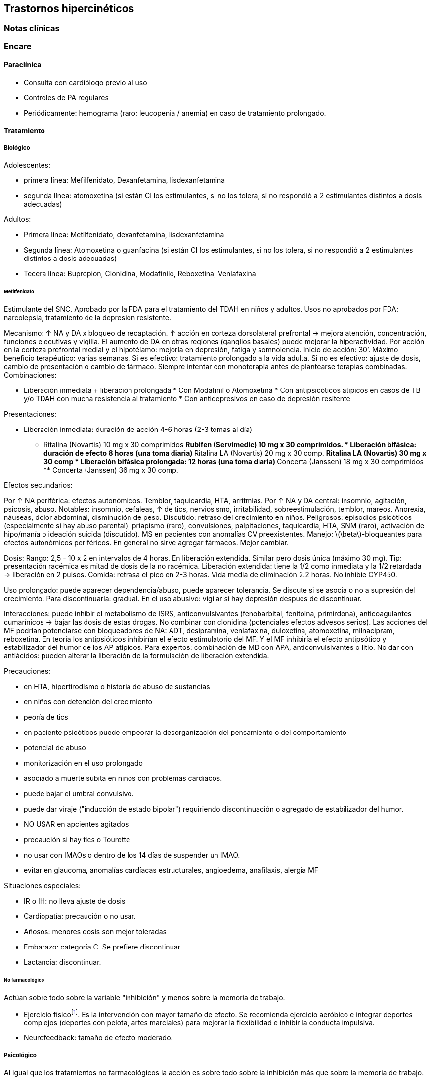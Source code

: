 == Trastornos hipercinéticos

=== Notas clínicas

=== Encare

==== Paraclínica

* Consulta con cardiólogo previo al uso
* Controles de PA regulares
* Periódicamente: hemograma (raro: leucopenia / anemia) en caso de
tratamiento prolongado.

==== Tratamiento

===== Biológico

Adolescentes:

* primera línea: Mefilfenidato, Dexanfetamina, lisdexanfetamina
* segunda línea: atomoxetina (si están CI los estimulantes, si no los
tolera, si no respondió a 2 estimulantes distintos a dosis adecuadas)

Adultos:

* Primera línea: Metilfenidato, dexanfetamina, lisdexanfetamina
* Segunda línea: Atomoxetina o guanfacina (si están CI los estimulantes,
si no los tolera, si no respondió a 2 estimulantes distintos a dosis
adecuadas)
* Tecera línea: Bupropion, Clonidina, Modafinilo, Reboxetina,
Venlafaxina

====== Metilfenidato

Estimulante del SNC. Aprobado por la FDA para el tratamiento del TDAH en
niños y adultos. Usos no aprobados por FDA: narcolepsia, tratamiento de
la depresión resistente.

Mecanismo: ↑ NA y DA x bloqueo de recaptación. ↑ acción en corteza
dorsolateral prefrontal → mejora atención, concentración, funciones
ejecutivas y vigilia. El aumento de DA en otras regiones (ganglios
basales) puede mejorar la hiperactividad. Por acción en la corteza
prefrontal medial y el hipotélamo: mejoría en depresión, fatiga y
somnolencia. Inicio de acción: 30’. Máximo beneficio terapéutico: varias
semanas. Si es efectivo: tratamiento prolongado a la vida adulta. Si no
es efectivo: ajuste de dosis, cambio de presentación o cambio de
fármaco. Siempre intentar con monoterapia antes de plantearse terapias
combinadas. Combinaciones:

* Liberación inmediata + liberación prolongada * Con Modafinil o
Atomoxetina * Con antipsicóticos atípicos en casos de TB y/o TDAH con
mucha resistencia al tratamiento * Con antidepresivos en caso de
depresión resitente

Presentaciones:

* Liberación inmediata: duración de acción 4-6 horas (2-3 tomas al día)
** Ritalina (Novartis) 10 mg x 30 comprimidos ** Rubifen (Servimedic) 10
mg x 30 comprimidos. * Liberación bifásica: duración de efecto 8 horas
(una toma diaria) ** Ritalina LA (Novartis) 20 mg x 30 comp. ** Ritalina
LA (Novartis) 30 mg x 30 comp * Liberación bifásica prolongada: 12 horas
(una toma diaria) ** Concerta (Janssen) 18 mg x 30 comprimidos **
Concerta (Janssen) 36 mg x 30 comp.

Efectos secundarios:

Por ↑ NA periférica: efectos autonómicos. Temblor, taquicardia, HTA,
arritmias. Por ↑ NA y DA central: insomnio, agitación, psicosis, abuso.
Notables: insomnio, cefaleas, ↑ de tics, nerviosismo, irritabilidad,
sobreestimulación, temblor, mareos. Anorexia, náuseas, dolor abdominal,
disminución de peso. Discutido: retraso del crecimiento en niños.
Peligrosos: episodios psicóticos (especialmente si hay abuso parental),
priapismo (raro), convulsiones, palpitaciones, taquicardia, HTA, SNM
(raro), activación de hipo/manía o ideación suicida (discutido). MS en
pacientes con anomalías CV preexistentes. Manejo:
latexmath:[$\beta$]-bloqueantes para efectos autonómicos periféricos. En
general no sirve agregar fármacos. Mejor cambiar.

Dosis: Rango: 2,5 - 10 x 2 en intervalos de 4 horas. En liberación
extendida. Similar pero dosis única (máximo 30 mg). Tip: presentación
racémica es mitad de dosis de la no racémica. Liberación extendida:
tiene la 1/2 como inmediata y la 1/2 retardada → liberación en 2 pulsos.
Comida: retrasa el pico en 2-3 horas. Vida media de eliminación 2.2
horas. No inhibie CYP450.

Uso prolongado: puede aparecer dependencia/abuso, puede aparecer
tolerancia. Se discute si se asocia o no a supresión del crecimiento.
Para discontinuarla: gradual. En el uso abusivo: vigilar si hay
depresión después de discontinuar.

Interacciones: puede inhibir el metabolismo de ISRS, anticonvulsivantes
(fenobarbital, fenitoina, primirdona), anticoagulantes cumarínicos →
bajar las dosis de estas drogas. No combinar con clonidina (potenciales
efectos advesos serios). Las acciones del MF podrían potenciarse con
bloqueadores de NA: ADT, desipramina, venlafaxina, duloxetina,
atomoxetina, milnacipram, reboxetina. En teoría los antipsióticos
inhibirían el efecto estimulatorio del MF. Y el MF inhibiría el efecto
antipsótico y estabilizador del humor de los AP atípicos. Para expertos:
combinación de MD con APA, anticonvulsivantes o litio. No dar con
antiácidos: pueden alterar la liberación de la formulación de liberación
extendida.

Precauciones:

* en HTA, hipertirodismo o historia de abuso de sustancias
* en niños con detención del crecimiento
* peoría de tics
* en paciente psicóticos puede empeorar la desorganización del
pensamiento o del comportamiento
* potencial de abuso
* monitorización en el uso prolongado
* asociado a muerte súbita en niños con problemas cardíacos.
* puede bajar el umbral convulsivo.
* puede dar viraje ("inducción de estado bipolar") requiriendo
discontinuación o agregado de estabilizador del humor.
* NO USAR en apcientes agitados
* precaución si hay tics o Tourette
* no usar con IMAOs o dentro de los 14 días de suspender un IMAO.
* evitar en glaucoma, anomalías cardíacas estructurales, angioedema,
anafilaxis, alergia MF

Situaciones especiales:

* IR o IH: no lleva ajuste de dosis
* Cardiopatía: precaución o no usar.
* Añosos: menores dosis son mejor toleradas
* Embarazo: categoría C. Se prefiere discontinuar.
* Lactancia: discontinuar.

====== No farmacológico

Actúan sobre todo sobre la variable "inhibición" y menos sobre la
memoria de trabajo.

- Ejercicio físicofootnote:[Lambez, B., Harwood-Gross, A., Golumbic, E.
Z., & Rassovsky, Y. (2020). Non-pharmacological interventions for
cognitive difficulties in ADHD: A systematic review and meta-analysis.
Journal of psychiatric research, 120, 40-55.]. Es la intervención con
mayor tamaño de efecto. Se recomienda ejercicio aeróbico e integrar
deportes complejos (deportes con pelota, artes marciales) para mejorar
la flexibilidad e inhibir la conducta impulsiva.

- Neurofeedback: tamaño de efecto moderado.

===== Psicológico

Al igual que los tratamientos no farmacológicos la acción es sobre todo
sobre la inhibición más que sobre la memoria de trabajo.

* Psicoterapia CC: tamaño de efecto moderado.
* Entrenamiento cognitivo: menor tamaño de efecto.
